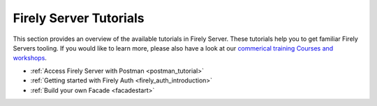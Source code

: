.. _tutorials:

Firely Server Tutorials
=======================

This section provides an overview of the available tutorials in Firely Server. These tutorials help you to get familiar Firely Servers tooling. If you would like to learn more, please also have a look at our `commerical training Courses and workshops <https://fire.ly/training/>`_.

.. image:: ../images/FirelyTraining.png
  :align: right
  :width: 250px
  :alt: Illustration of Firely server

* :ref:`Access Firely Server with Postman <postman_tutorial>`
* :ref:`Getting started with Firely Auth <firely_auth_introduction>`
* :ref:`Build your own Facade <facadestart>`
